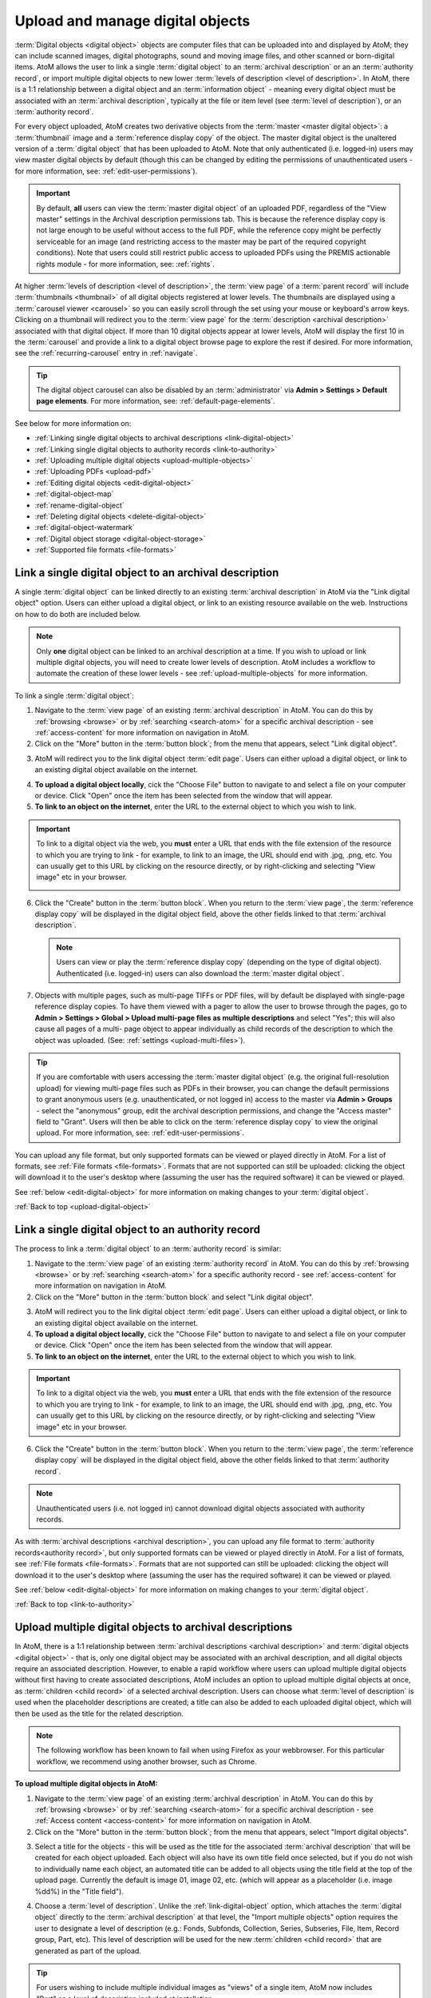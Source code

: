 .. _upload-digital-object:

=================================
Upload and manage digital objects
=================================

:term:`Digital objects <digital object>` objects are computer files that can be
uploaded into and displayed by AtoM; they can include scanned images, digital
photographs, sound and moving image files, and other scanned or born-digital
items. AtoM allows the user to link a single :term:`digital object` to an
:term:`archival description` or an an :term:`authority record`, or import
multiple digital objects to new lower :term:`levels of description <level of
description>`. In AtoM, there is a 1:1 relationship between a digital object and
an :term:`information object` - meaning every digital object must be associated
with an :term:`archival description`, typically at the file or item level (see
:term:`level of description`), or an :term:`authority record`.

For every object uploaded, AtoM creates two derivative objects from the
:term:`master <master digital object>`: a :term:`thumbnail` image and a
:term:`reference display copy` of the object. The master digital object is the
unaltered version of a :term:`digital object` that has been uploaded to
AtoM. Note that only authenticated (i.e. logged-in) users may view master
digital objects by default (though this can be changed by editing the
permissions of unauthenticated users - for more information, see:
:ref:`edit-user-permissions`).

.. IMPORTANT::

   By default, **all** users can view the :term:`master digital object` of an
   uploaded PDF, regardless of the "View master" settings in the Archival
   description permissions tab. This is because the reference display copy is
   not large enough to be useful without access to the full PDF, while the
   reference copy might be perfectly serviceable for an image (and restricting
   access to the master may be part of the required copyright conditions).
   Note that users could still restrict public access to uploaded PDFs using
   the PREMIS actionable rights module - for more information, see:
   :ref:`rights`.

.. image:: images/carousel.*
   :align: center
   :width: 70%
   :alt: A image of the carousel in AtoM

At higher :term:`levels of description <level of description>`, the
:term:`view page` of a :term:`parent record` will include
:term:`thumbnails <thumbnail>` of all digital objects registered at lower levels.
The thumbnails are displayed using a :term:`carousel viewer <carousel>` so you
can easily scroll through the set using your mouse or keyboard's arrow keys.
Clicking on a thumbnail will redirect you to the :term:`view page` for the
:term:`description <archival description>` associated with that digital
object. If more than 10 digital objects appear at lower levels, AtoM will
display the first 10 in the :term:`carousel` and provide a link to a digital
object browse page to explore the rest if desired. For more information,
see the :ref:`recurring-carousel` entry in :ref:`navigate`.

.. TIP::

   The digital object carousel can also be disabled by an
   :term:`administrator` via **Admin > Settings > Default page elements**. For
   more information, see: :ref:`default-page-elements`.

See below for more information on:

* :ref:`Linking single digital objects to archival descriptions <link-digital-object>`
* :ref:`Linking single digital objects to authority records <link-to-authority>`
* :ref:`Uploading multiple digital objects <upload-multiple-objects>`
* :ref:`Uploading PDFs <upload-pdf>`
* :ref:`Editing digital objects <edit-digital-object>`
* :ref:`digital-object-map`
* :ref:`rename-digital-object`
* :ref:`Deleting digital objects <delete-digital-object>`
* :ref:`digital-object-watermark`
* :ref:`Digital object storage <digital-object-storage>`
* :ref:`Supported file formats <file-formats>`

.. seealso::

   * :ref:`rights`
   * :ref:`rights-digital-object`
   * :ref:`manage-digital-object-storage`
   * :ref:`upload-limit`
   * :ref:`rename-title-slug`

.. _link-digital-object:

Link a single digital object to an archival description
=======================================================

A single :term:`digital object` can be linked directly to an existing
:term:`archival description` in AtoM via the "Link digital object" option.
Users can either upload a digital object, or link to an existing resource
available on the web. Instructions on how to do both are included below.

.. NOTE::

   Only **one** digital object can be linked to an archival description at a
   time. If you wish to upload or link multiple digital objects, you will
   need to create lower levels of description. AtoM includes a workflow to
   automate the creation of these lower levels - see
   :ref:`upload-multiple-objects` for more information.

.. image:: images/link-digital-object.*
   :align: center
   :width: 80%
   :alt: A image of the link digital object edit page

To link a single :term:`digital object`:

1. Navigate to the :term:`view page` of an existing
   :term:`archival description` in AtoM. You can do this by
   :ref:`browsing <browse>` or by :ref:`searching <search-atom>` for a specific
   archival description - see :ref:`access-content` for more information on
   navigation in AtoM.
2. Click on the "More" button in the :term:`button block`; from the menu that
   appears, select "Link digital object".

.. image:: images/more-menu-link.*
   :align: center
   :width: 80%
   :alt: A image of the more menu, with the Link digital object option selected

3. AtoM will redirect you to the link digital object :term:`edit page`. Users
   can either upload a digital object, or link to an existing digital object
   available on the internet.

.. image:: images/link-digital-object.*
   :align: center
   :width: 80%
   :alt: A image of the link digital object edit page

4. **To upload a digital object locally**, cick the "Choose File" button to
   navigate to and select a file on your computer or device. Click "Open" once
   the item has been selected from the window that will appear.
5. **To link to an object on the internet**, enter the URL to the external
   object to which you wish to link.

.. IMPORTANT::

   To link to a digital object via the web, you **must** enter a URL that
   ends with the file extension of the resource to which you are trying to
   link - for example, to link to an image, the URL should end with .jpg,
   .png, etc. You can usually get to this URL by clicking on the resource
   directly, or by right-clicking and selecting "View image" etc in your
   browser.

   .. image:: images/link-external-example.*
      :align: center
      :width: 90%
      :alt: An example of linking to an external digital object

6. Click the "Create" button in the :term:`button block`. When you return to the
   :term:`view page`, the :term:`reference display copy` will be displayed in
   the digital object field, above the other fields linked to that
   :term:`archival description`.

   .. NOTE::

      Users can view or play the :term:`reference display copy` (depending on
      the type of digital object). Authenticated (i.e. logged-in) users can also
      download the :term:`master digital object`.

7. Objects with multiple pages, such as multi-page TIFFs or PDF files, will by
   default be displayed with single-page reference display copies. To have them
   viewed with a pager to allow the user to browse through the pages, go to
   **Admin > Settings > Global > Upload multi-page files as multiple
   descriptions** and select "Yes"; this will also cause all pages of a multi-
   page object to appear individually as child records of the description to
   which the object was uploaded. (See: :ref:`settings <upload-multi-files>`).

.. TIP::

   If you are comfortable with users accessing the
   :term:`master digital object` (e.g. the original full-resolution upload)
   for viewing multi-page files such as PDFs in their browser, you can change
   the default permissions to grant anonymous users (e.g. unauthenticated, or
   not logged in) access to the master via **Admin > Groups** - select the
   "anonymous" group, edit the archival description permissions, and change
   the "Access master" field to "Grant". Users will then be able to click on
   the :term:`reference display copy` to view the original upload. For more
   information, see: :ref:`edit-user-permissions`.


You can upload any file format, but only supported formats can be viewed or
played directly in AtoM. For a list of formats, see
:ref:`File formats <file-formats>`. Formats that are not supported can still be
uploaded: clicking the object will download it to the user's desktop where
(assuming the user has the required software) it can be viewed or played.

See :ref:`below <edit-digital-object>` for more information on making changes to
your :term:`digital object`.

:ref:`Back to top <upload-digital-object>`

.. _link-to-authority:

Link a single digital object to an authority record
===================================================

The process to link a :term:`digital object` to an :term:`authority record` is
similar:

1. Navigate to the :term:`view page` of an existing
   :term:`authority record` in AtoM. You can do this by
   :ref:`browsing <browse>` or by :ref:`searching <search-atom>` for a specific
   authority record - see :ref:`access-content` for more information on
   navigation in AtoM.

2. Click on the "More" button in the :term:`button block` and select "Link
   digital object".

.. image:: images/link-do-authority.*
   :align: center
   :width: 80%
   :alt: A image of the more menu, with the Link digital object option selected

3. AtoM will redirect you to the link digital object :term:`edit page`. Users
   can either upload a digital object, or link to an existing digital object
   available on the internet.

4. **To upload a digital object locally**, cick the "Choose File" button to
   navigate to and select a file on your computer or device. Click "Open" once
   the item has been selected from the window that will appear.
5. **To link to an object on the internet**, enter the URL to the external
   object to which you wish to link.

.. IMPORTANT::

   To link to a digital object via the web, you **must** enter a URL that
   ends with the file extension of the resource to which you are trying to
   link - for example, to link to an image, the URL should end with .jpg,
   .png, etc. You can usually get to this URL by clicking on the resource
   directly, or by right-clicking and selecting "View image" etc in your
   browser.

6. Click the "Create" button in the :term:`button block`. When you return to the
   :term:`view page`, the :term:`reference display copy` will be displayed in
   the digital object field, above the other fields linked to that
   :term:`authority record`.

   .. image:: images/authority-image.*
      :align: center
      :width: 80%
      :alt: Authority record with linked image

.. Note::
   Unauthenticated users (i.e. not logged in) cannot download digital
   objects associated with authority records.

As with :term:`archival descriptions <archival description>`, you can upload any
file format to :term:`authority records<authority record>`, but only supported
formats can be viewed or played directly in AtoM.  For a list of formats, see
:ref:`File formats <file-formats>`. Formats that are not supported can still be
uploaded: clicking the object will download it to the user's desktop where
(assuming the user has the required software) it can be viewed or played.

See :ref:`below <edit-digital-object>` for more information on making changes to
your :term:`digital object`.

:ref:`Back to top <link-to-authority>`

.. _upload-multiple-objects:

Upload multiple digital objects to archival descriptions
========================================================

In AtoM, there is a 1:1 relationship between
:term:`archival descriptions <archival description>` and
:term:`digital objects <digital object>` - that is, only one digital object
may be associated with an archival description, and all digital objects
require an associated description. However, to enable a rapid workflow where
users can upload multiple digital objects without first having to create
associated descriptions, AtoM includes an option to upload multiple digital
objects at once, as :term:`children <child record>` of a selected archival
description. Users can choose what :term:`level of description` is used when
the placeholder descriptions are created; a title can also be added to each
uploaded digital object, which will then be used as the title for the related
description.

.. image:: images/upload-multiple-images.*
   :align: center
   :width: 70%
   :alt: A image of the upload multiple images edit page

.. NOTE::

   The following workflow has been known to fail when using Firefox as your
   webbrowser. For this particular workflow, we recommend using another
   browser, such as Chrome.

**To upload multiple digital objects in AtoM:**

1. Navigate to the :term:`view page` of an existing
   :term:`archival description` in AtoM. You can do this by
   :ref:`browsing <browse>` or by :ref:`searching <search-atom>` for a specific
   archival description - see :ref:`Access content <access-content>` for more
   information on navigation in AtoM.
2. Click on the "More" button in the :term:`button block`; from the menu that
   appears, select "Import digital objects".

.. image:: images/import-digi-objects.*
   :align: center
   :width: 80%
   :alt: An image of the options in the More button located in the button block

3. Select a title for the objects  - this will be used as the title for the
   associated :term:`archival description` that will be created for each object
   uploaded. Each object will also have its own title field once selected, but
   if you do not wish to individually name each object, an automated
   title can be added to all objects using the title field at the top of the
   upload page. Currently the default is image 01, image 02, etc. (which will
   appear as a placeholder (i.e. image %dd%) in the "Title field").

.. image:: images/import-objects-title.*
   :align: center
   :width: 80%
   :alt: Choosing the default title added to child descriptions

4. Choose a :term:`level of description`. Unlike the
   :ref:`link-digital-object` option, which attaches the :term:`digital object`
   directly to the :term:`archival description` at that level, the "Import
   multiple objects" option requires the user to designate a level of
   description (e.g.: Fonds, Subfonds, Collection, Series, Subseries, File,
   Item, Record group, Part, etc). This level of description will be used for
   the new :term:`children <child record>` that are generated as part of the
   upload.

.. image:: images/import-objects-select.*
   :align: center
   :width: 80%
   :alt: Selecting a level of description for the child descriptions

.. TIP::

   For users wishing to include multiple individual images as "views" of a
   single item, AtoM now includes "Part" as a level of description included at
   installation.

5. Click the blue "Select files" link and select multiple files to upload.
6. Once selected, the page will show previews of all the objects. If you like,
   you can edit the title for each object under to the preview. Remember, the
   title you enter here will be the title used for the associated
   :term:`archival description` that will be created for each
   :term:`digital object` uploaded.

.. image:: images/import-objects-title2.*
   :align: center
   :width: 80%
   :alt: Customizing individual description titles for each object uploaded

7. You can quit the upload process at any time by clicking the "Cancel" button
   in the :term:`button block`; any digital objects already uploaded will not be
   saved. Note that simply navigating away from the page by any other means,
   **without first clicking "Import"** will also result in no new digital
   objects being uploaded.
8. Click the "Import" button in the :term:`button block` when you are satisfied
   with your changes. When you return to the :term:`view page`, you will see
   that the objects have all been attached to the :term:`archival description`
   as :term:`child records <child record>` of that description. If the digital
   object :ref:`recurring-carousel` is enabled (see
   :ref:`default-page-elements` for instructions on enabling or disabling the
   carousel), you will also see the thumbnails of your uploaded digital
   objects in the carousel.

.. image:: images/import-objects-children.*
   :align: center
   :width: 80%
   :alt: An image of a description after uploading multiple digital objects

:ref:`Back to top <upload-digital-object>`

.. _upload-pdf:

Upload PDF
==========

A user can link a single PDF and import multiple PDFs into AtoM. A full-text
search of the content of the PDF is available through the main search box. PDFs
that have a text layer will work, including all OCR PDFs and born-digital PDFs
that include a text layer (e.g., exported Word documents) will work. Search
results will refer users to the PDF that contains the search term(s), but will
not reveal the location of the term(s) within the PDF.

Currently, AtoM 2.x truncates PDF text after the first 65,535 bytes.

As mentioned above, it is possible to upload multi-page TIFFs or PDF files to
be displayed with a page viewer and to upload each page as a child object of
the parent. To enable this feature, see :ref:`settings <upload-multi-files>`.

Otherwise, the process for uploading PDFs is the same as described above.


:ref:`Back to top <upload-digital-object>`

.. _edit-digital-object:

Edit digital objects
====================

Any :term:`digital object` that has been uploaded and linked to an
:term:`archival description` or :term:`authority record` can be edited at any
time by an authenticated (i.e. logged-in) user.

To edit a digital object:

.. |pencil| image:: images/pencil.png
   :height: 18
   :width: 18

1. Navigate to the :term:`view page` of an existing :term:`archival description`
   or :term:`authority record` that has an associated :term:`digital object`.
2. Click on the "More" button in the :term:`button block`; from the menu that
   appears, select "Edit digital object".
3. You will be redirected to the digital object's :term:`edit page`. On this
   page, all representations (i.e. :term:`master <master digital object>`
   representation, :term:`reference <reference display copy>` representation and
   :term:`thumbnail` representation) of the :term:`digital object` will be
   listed, along with information on their Filename, Filesize and Media Type.
4. The Media type is used by the Media type facet in the search/browse pages -
   in some cases, AtoM might not properly detect the media type, and you can
   adjust it here for better results. Values include: Audio, Image, Video, Text,
   and Other. For more information on filter facets in AtoM, see:
   :ref:`recurring-facet-filters`.
5. You can add alternative text to display if the image cannot be displayed in
   your browser.
6. You can also add latitude and longitude values to the Master digital object's
   metadata for basic geolocation support. This can configured to display a
   dynamic Google map in AtoM - for more information, see below:

   * :ref:`digital-object-map`

Edit reference and thumbnail representations
--------------------------------------------

6. If you wish to use a different image as the :term:`thumbnail` or
   :term:`reference <reference display copy>` version this is also performed
   from the Edit digital object screen. First click delete in Reference
   representation or Thumbnail area. 

.. image:: images/edit-thumbnail.*
   :align: center
   :width: 70%
   :alt: Deleting a thumbnail or reference image

7. AtoM will ask the user to confirm that they would like to delete the
   thumbnail/reference image. After confirming, the Edit digital object
   screen will allow the user to upload a new reference representation by
   clicking Browse and selecting a file from their computer, or auto-generate a
   new representation from the master image.

.. image:: images/upload-thumbnail.*
   :align: center
   :width: 70%
   :alt: Upload or create a new thumbnail or reference image.

Save changes
------------

8. You can quit the edit process at any time by clicking the "Cancel" button
   in the :term:`button block`; any edits made to digital objects will not be
   saved. Note that simply navigating away from the page by any other means,
   **without first clicking "Save"** will also result in no new digital objects
   being uploaded.

9. Once all your changes have been made, click the "Save" button in the
   :term:`button block`. You will be redirected back to the
   :term:`archival description's <archival description>` :term:`view page`.

All changes made can be edited once again, at any time, by following the steps
outlined above.

:ref:`Back to top <upload-digital-object>`

.. _digital-object-map:

Add dynamic maps to your digital object metadata
================================================

To support basic geolocation, AtoM has the ability to associate latitude and
longitude coordinates with a digital object. If desired, you can also display
a dynamic Google map in the digital object metadata
:term:`area <information area>` showing the location of the coordinates. To do
so, an :term:`administrator` will first need to configure certain settings so
the map can be visible.

.. image:: images/digi-object-map.*
   :align: center
   :width: 90%
   :alt: The map displayed in the digital object metadata area

**Enabling the display of digital object maps**

Two separate settings must be changed to enable the display of the digital
object maps in AtoM. First, in **Admin > Settings > Global**, an API key must
be added to the :ref:`maps-api-key`.

You can request a Google Maps API key free of charge - all you need is a
Google account. For more information, see:

* https://developers.google.com/maps/documentation/javascript/get-api-key

Additionally, in **Admin > Settings > Default page elements**, the "Digital
obect map" setting checkbox must be checked. Remember to save your changes in
the Settings area!

.. image:: images/digi-map-setting.*
   :align: center
   :width: 90%
   :alt: The Digital object map checkbox in Default page elements

For more information, see:

* :ref:`maps-api-key`
* :ref:`default-page-elements`

**Adding latitude and longitude values to a digital object**

Once the above settings are configured, then any time a digital object has
latitude and longitude values added to it, it will display a dynamic, zoomable
map in the Digital object metadata area. To add your latitude and longitude
values to an existing digital object (Examples show this process for
:term:`archival description` - the instructions are the same for
:term:`authority record`):

1. Navigate to the :term:`archival description` or :term:`authority record`
   linked to the :term:`digital object` you want to edit. You can do this by
   :ref:`searching <search-atom>` or :ref:`browsing <browse>` - for more
   information on navigation in AtoM, see: :ref:`access-content`.

.. image:: images/view-digi-object.*
   :align: center
   :width: 90%
   :alt: The view page of an archival description with a digital object

2. When you are on the :term:`view page` of the related description, scroll
   down the :term:`button block` at the bottom of the page, and in the "More"
   menu, select "Edit digital object"

.. image:: images/edit-digi-object.*
   :align: center
   :width: 90%
   :alt: The Edit digital object option in the More menu at the bottom of the
         page

3. AtoM will redirect you to the :term:`edit page` for the digital object. In
   the :term:`information area` for the :term:`master digital object`, add your
   latitude and longitude values to the fields provided.

.. image:: images/lat-longs.*
   :align: center
   :width: 90%
   :alt: Adding latitute and longitude values to a digital object

.. IMPORTANT::

   For **all** latitude and longitude :term:`fields <field>` in AtoM, you need
   to use the Signed degrees format (e.g. DDD.dddd) for the data to work!
   Degree and cardinal based formats (e.g. DDD MM SS + compass direction)
   **will not work** and the map will not be generated properly.

   When only one field is provided, latitude values should be entered first,
   followed by a comma before the longitude values.

   Here is an example of the latitude and longitude for Vancouver, BC, Canada:

   **Correct format:** (signed degrees)

   * 49.246292, -123.116226

   **Will not work in AtoM:** (DMS cardinal)

   * 49° 14' 46.6512" N, 123° 6' 58.4136" W

4. When you save the record, AtoM will return you to the archival
   description's :term:`view page`. In the Digital object metadata area, you
   should now see a Google map showing your coordinates with a pin. You can
   zoom, pan, change the map type, and clik to view a full Google map in a new
   tab.

.. image:: images/digi-object-map.*
   :align: center
   :width: 90%
   :alt: The map displayed in the digital object metadata area

.. TIP::

   Not sure how to find out the coordinates of a location? You can use Google
   maps!

   Find your location on a map - zoom in to make it as precise as possible. If
   you right-click and select the "What's here?" option that will appear in
   the context menu that appears, Google Maps will display the latitude and
   longitude values, along with any addtional information it has:

   .. image:: images/google-lat-longs.*
      :align: center
      :width: 90%
      :alt: Finding lat and long values with Google Maps

   You can then use this information in AtoM following the steps described
   above!

:ref:`Back to top <upload-digital-object>`

.. _rename-digital-object:

Edit the filename of a digital object linked to an archival description
=======================================================================

For locally uploaded digital objects, you can edit the file name of the digital
object after it has already been uploaded, using the "Rename" module.  Once
edited, AtoM will automatically update all related file paths to ensure that the
link between the digital object and the associated :term:`archival description`
is maintained.

Note: this is not available for :term:`digital objects <digital
object>` linked to :term:`authority records <authority record>`.

.. IMPORTANT::

   This feature is best used for **locally** uploaded digital objects, **not**
   digital objects linked via URL to an external location, such as the web.

   Technically the feature will work with external links, but all you are
   renaming in AtoM is the filename stored in the database associated with the
   :term:`master digital object`, and the filenames of any locally generated
   derivatives such as the :term:`reference display copy` and the
   :term:`thumbnail`. When linking a digital object in AtoM via URL, the
   master is not stored in AtoM, but local derivatives are created for use in
   search/browse results and the :term:`view page` of the linked description.
   For more on linking digital objects in AtoM, see above:
   :ref:`link-digital-object`. If you do edit the filename of an external
   linked digital object, AtoM will store the filename locally, and use it to
   update the filenames of the derivatives - but the external object will not
   be affected, and the link displayed in the digital object metadata area
   will be unchanged.

The Rename module used to edit the linked digital object filename can also be
used to edit the title of the associated :term:`archival description`, and its
:term:`slug` - detailed instructions on how to use it for these other purposes
are included on the :ref:`archival-descriptions` documentation page - see:
:ref:`rename-title-slug`.

**To change the filename of a linked digital object:**

1. Navigate to the :term:`view page` of an existing
   :term:`archival description` with a linked digital object in AtoM. You can
   do this by :ref:`browsing <browse>` or by :ref:`searching <search-atom>`
   for a specific  archival description - see :ref:`access-content` for more
   information on navigation in AtoM.
2. Scroll down to the :term:`button block` at the bottom of the page, and
   click on the "More" button - a menu will open with further options. Click
   on "Rename" to open the Rename module.

.. image:: images/rename-button.*
   :align: center
   :width: 80%
   :alt: An image of the More button menu opened on an archival description

3. AtoM will redirect you to the Rename module page. You will see 3
   :term:`fields <field>` - one for the title of the description, one for
   the slug; the third field is for the filename of the digital object
   linked to the description.

.. image:: images/rename-page.*
   :align: center
   :width: 80%
   :alt: An image of the Rename module's available fields

.. SEEALSO::

   For more information on editing the :term:`slug` and/or title of a
   description with the rename module, see: :ref:`rename-title-slug`.

4. To the right of the edit fields, there is a checkbox corresponding to each
   field. By default, the title and slug checkboxes will be checked, and the
   filename field will be unchecked. The checkbox associated with a field must
   be checked to enable editing. You can uncheck these fields at any time to
   disable them - doing so will undo any changes made and prevent the field from
   updating when the "Update" button is clicked. To edit the filename of the
   linked :term:`digital object`, check the "Update filename" box. You also
   might wish to uncheck the Title and Slug boxes, to prevent any accidental
   edits.

5. Place your cursor in the filename :term:`field` and make changes as necessary.
   For reference, the original value before  your changes is displayed below
   the field.

.. image:: images/rename-filename.*
   :align: center
   :width: 80%
   :alt: An image of the filename being edited in the Rename module

.. IMPORTANT::

   AtoM will automatically sanitize a filename you submit, including:

   * Replacing spaces with hyphens
   * Stripping uppercase characters to lower
   * Removing special characters (e.g. ! @ # $ % ^ & etc)
   * Removing stopwords (e.g. a, an, the, etc)

   This is similar to how a :term:`slug` is sanitized - for more information,
   see: :ref:`slugs-in-atom`.

   **However**, unlike when editing a slug (see :ref:`rename-title-slug`),
   AtoM will **not** give you any warning or notification when making these
   changes after you submit the new filename. You will have to look at the
   digital object metadata area to review the sanitized filename, and repeat
   the above steps if needed.

   We recommend using lowercase alphanumeric characters with no spaces or
   stopwords when choosing your new filename.

6. If you do **not** wish to save your changes, you can click the "Cancel"
   button in the :term:`button block` at the bottom of the Rename module page.
   Note that navigating away from the Rename page will also result in no changes
   being saved.

7. When you are finished making your edits, save your changes by clicking the
   "Update" button located in the :term:`button block` at the bottom of the
   Rename module page. AtoM will redirect you to the :term:`view page` for the
   related :term:`archival description`. A notification banner at the top of
   the page will let you know that the description has been updated.

.. image:: images/rename-notification.*
   :align: center
   :width: 80%
   :alt: An image of the notification banner after a successful rename

8. You can see the updated filename in the Digital object metadata
   :term:`area <information area>` at the bottom  of the record. If you are
   unhappy with the results, you can repeat steps 1-7 as necessary.

.. image:: images/object-metadata-area.*
   :align: center
   :width: 80%
   :alt: An image of the digital object metadata area on an archival description

:ref:`Back to top <upload-digital-object>`

.. _delete-digital-object:

Delete digital objects
======================

To delete a :term:`digital object` that has been uploaded and linked to an
:term:`archival description` or :term:`authority record`:

1. Navigate to the :term:`view page` of an existing :term:`archival description`
   or :term:`authority record` that has an existing :term:`digital object`.
2. Click on the "More" button in the :term:`button block`; from the menu that
   appears, select "Edit digital object". You will be redirected to the digital
   object's :term:`edit page`.
3. Scroll to the bottom of the page and click "Delete". You will be prompted to
   confirm that you wish to "Delete" the digital object; click "Delete" once
   again. You will be redirected to the archival description's :term:`view
   page`.

:ref:`Back to top <upload-digital-object>`

.. _digital-object-watermark:

Adding a watermark to reference images
======================================

A system administator can place a watermark file in AtoM's root directory, so
a digital watermark is overlayed over all :term:`reference display copy` images
generated when a digital object is uploaded.

For more information, see the Administrator's manual:

* :ref:`customization-watermarking`

:ref:`Back to top <upload-digital-object>`

.. _digital-object-storage:

Digital object storage
======================

In AtoM, administrators can track digital object storage per :term:`repository`.
Storage limits may be placed on individual repositories by in-house server
capacity or on hosted server agreements.

If you are utilizing a multi-institutional / portal instance of AtoM, you will
need to check with the site administrator to learn the digital object storage
limitations.

For more information, see :ref:`Managing digital object storage
<manage-digital-object-storage>`.

.. _file-formats:

Files formats
=============

A number of file formats are supported as digital objects in AtoM. Files in
other formats can still be uploaded to AtoM; they just cannot be directly
accessed or streamed within AtoM itself. In these cases the user must
download the file from AtoM to his or her desktop and (assuming the user
has the requisite software) access the content there.

The table below shows image, audio and video formats which can be viewed in
AtoM:

+----------------+--------------------------------+--------------------------+
| Image          | Audio                          | Video                    |
+================+================================+==========================+
| PDF            | 8SVX                           | AVS                      |
+----------------+--------------------------------+--------------------------+
| BMP            |  AC-3                          | BFI                      |
+----------------+--------------------------------+--------------------------+
| GIF            | Apple Lossless                 | CamStudio CSCD           |
+----------------+--------------------------------+--------------------------+
| PNG            | ATRAC3                         | Cinepak                  |
+----------------+--------------------------------+--------------------------+
| JPEG           | Cook Codec                     | Creative YUV (CYUV)      |
+----------------+--------------------------------+--------------------------+
| V.Flash PTX    | EA ADPCM                       | DNxHD                    |
+----------------+--------------------------------+--------------------------+
| SGI            | FLAC                           | Flash Screen Video       |
+----------------+--------------------------------+--------------------------+
| Sun Rasterfile | Intel Music Coder              | FFV1                     |
+----------------+--------------------------------+--------------------------+
| FLIC           | Monkey's Audio                 | H.261                    |
+----------------+--------------------------------+--------------------------+
| TIFF           | MP2                            | H.263                    |
+----------------+--------------------------------+--------------------------+
| PNM            | MP3                            | H.264/MPEG-4 AVC         |
+----------------+--------------------------------+--------------------------+
|                | Nellymoser Asao Codec in Flash | Huffyuv                  |
+----------------+--------------------------------+--------------------------+
|                | QDM2                           | id Software RoQ Video    |
+----------------+--------------------------------+--------------------------+
|                | RealAudio 1.0                  | Intel Indeo 2            |
+----------------+--------------------------------+--------------------------+
|                | RealAudio 2.0                  | Intel Indeo 3            |
+----------------+--------------------------------+--------------------------+
|                | Shorten                        | LOCO                     |
+----------------+--------------------------------+--------------------------+
|                | Truespeech                     | Mimic[3]                 |
+----------------+--------------------------------+--------------------------+
|                | TTA                            | MJPEG                    |
+----------------+--------------------------------+--------------------------+
|                | TXD                            | MPEG-4 Part 2            |
+----------------+--------------------------------+--------------------------+
|                | Vorbis                         | Apple Computer QuickDraw |
+----------------+--------------------------------+--------------------------+
|                | WavPack                        | Quicktime Graphisc SMC   |
+----------------+--------------------------------+--------------------------+
|                | Windows Media Audio 1          | RealVideo RV10           |
+----------------+--------------------------------+--------------------------+
|                | Windows Media Audio 2          | RL2                      |
+----------------+--------------------------------+--------------------------+
|                |                                | Smacker video            |
+----------------+--------------------------------+--------------------------+
|                |                                | Snow                     |
+----------------+--------------------------------+--------------------------+
|                |                                | Sorenson SVQ1            |
+----------------+--------------------------------+--------------------------+
|                |                                | Sorenson SVQ3            |
+----------------+--------------------------------+--------------------------+
|                |                                | Theora                   |
+----------------+--------------------------------+--------------------------+
|                |                                | Asus V1                  |
+----------------+--------------------------------+--------------------------+
|                |                                | Asus V2                  |
+----------------+--------------------------------+--------------------------+
|                |                                | VMware VMnc              |
+----------------+--------------------------------+--------------------------+
|                |                                | On2 VP3                  |
+----------------+--------------------------------+--------------------------+
|                |                                | On2 VP5                  |
+----------------+--------------------------------+--------------------------+
|                |                                | On2 VP6                  |
+----------------+--------------------------------+--------------------------+
|                |                                | Westwood Studios VQA     |
+----------------+--------------------------------+--------------------------+
|                |                                | Microsoft WMV            |
|                |                                | v 7, 8 and 9             |
+----------------+--------------------------------+--------------------------+
|                |                                | Wing Commander/Xan Video |
+----------------+--------------------------------+--------------------------+

.. note::

   AtoM uses FFmpeg to handle audio-visual files. The table above shows
   the file formats supported by FFmpeg.

:ref:`Back to top <upload-digital-object>`
